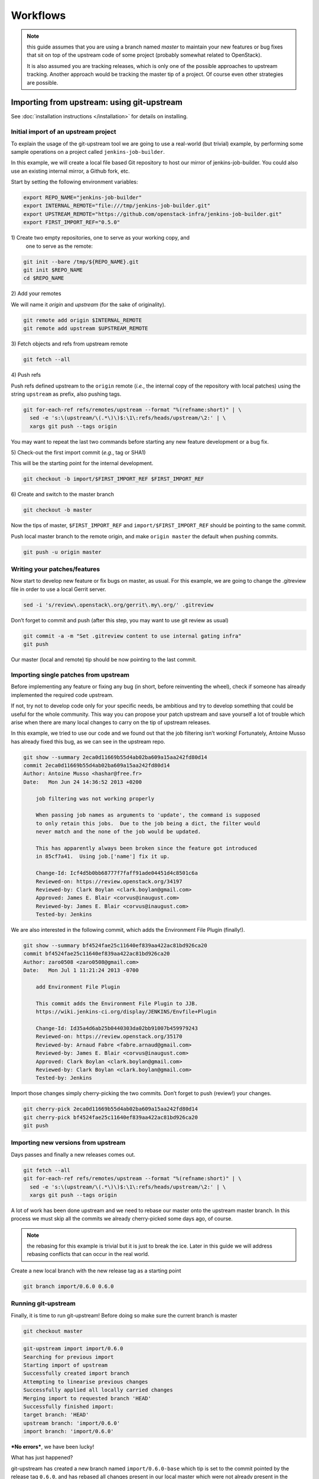 Workflows
=========

.. note:: this guide assumes that you are using a branch named *master*
   to maintain your new features or bug fixes that sit on top of the
   upstream code of some project (probably somewhat related to
   OpenStack).

   It is also assumed you are tracking releases, which is only one of
   the possible approaches to upstream tracking. Another approach would
   be tracking the master tip of a project. Of course even other
   strategies are possible.

Importing from upstream: using git-upstream
-------------------------------------------

See :doc:`installation instructions </installation>` for details on
installing.

Initial import of an upstream project
~~~~~~~~~~~~~~~~~~~~~~~~~~~~~~~~~~~~~

To explain the usage of the git-upstream tool we are going to use a
real-world (but trivial) example, by performing some sample operations
on a project called ``jenkins-job-builder``.

In this example, we will create a local file based Git repository to
host our mirror of jenkins-job-builder. You could also use an existing
internal mirror, a Github fork, etc.

Start by setting the following environment variables:

.. code:: bash

    export REPO_NAME="jenkins-job-builder"
    export INTERNAL_REMOTE="file:///tmp/jenkins-job-builder.git"
    export UPSTREAM_REMOTE="https://github.com/openstack-infra/jenkins-job-builder.git"
    export FIRST_IMPORT_REF="0.5.0"

1\) Create two empty repositories, one to serve as your working copy, and
   one to serve as the remote:

.. code:: bash

    git init --bare /tmp/${REPO_NAME}.git
    git init $REPO_NAME
    cd $REPO_NAME

2\) Add your remotes

We will name it *origin* and *upstream* (for the sake of originality).

.. code:: bash

    git remote add origin $INTERNAL_REMOTE
    git remote add upstream $UPSTREAM_REMOTE

3\) Fetch objects and refs from upstream remote

.. code:: bash

    git fetch --all

4\) Push refs

Push refs defined upstream to the ``origin`` remote (*i.e.*, the
internal copy of the repository with local patches) using the string
``upstream`` as prefix, also pushing tags.

.. code:: bash

    git for-each-ref refs/remotes/upstream --format "%(refname:short)" | \
      sed -e 's:\(upstream/\(.*\)\)$:\1\:refs/heads/upstream/\2:' | \
      xargs git push --tags origin

You may want to repeat the last two commands before starting any new
feature development or a bug fix.

5\) Check-out the first import commit (*e.g.*, tag or SHA1)

This will be the starting point for the internal development.

.. code:: bash

    git checkout -b import/$FIRST_IMPORT_REF $FIRST_IMPORT_REF

6\) Create and switch to the master branch

.. code:: bash

    git checkout -b master

Now the tips of master, ``$FIRST_IMPORT_REF`` and
``import/$FIRST_IMPORT_REF`` should be pointing to the same commit.

Push local master branch to the remote origin, and make
``origin master`` the default when pushing commits.

.. code:: bash

    git push -u origin master

Writing your patches/features
~~~~~~~~~~~~~~~~~~~~~~~~~~~~~

Now start to develop new feature or fix bugs on master, as usual. For
this example, we are going to change the .gitreview file in order to use
a local Gerrit server.

.. code:: bash

    sed -i 's/review\.openstack\.org/gerrit\.my\.org/' .gitreview

Don’t forget to commit and push (after this step, you may want to use
git review as usual)

.. code:: bash

    git commit -a -m "Set .gitreview content to use internal gating infra"
    git push

Our master (local and remote) tip should be now pointing to the last
commit.

Importing single patches from upstream
~~~~~~~~~~~~~~~~~~~~~~~~~~~~~~~~~~~~~~

Before implementing any feature or fixing any bug (in short, before
reinventing the wheel), check if someone has already implemented the
required code upstream.

If not, try not to develop code only for your specific needs, be
ambitious and try to develop something that could be useful for the
whole community. This way you can propose your patch upstream and save
yourself a lot of trouble which arise when there are many local changes
to carry on the tip of upstream releases.

In this example, we tried to use our code and we found out that the job
filtering isn’t working! Fortunately, Antoine Musso has already fixed
this bug, as we can see in the upstream repo.

.. code:: bash

    git show --summary 2eca0d11669b55d4ab02ba609a15aa242fd80d14
    commit 2eca0d11669b55d4ab02ba609a15aa242fd80d14
    Author: Antoine Musso <hashar@free.fr>
    Date:   Mon Jun 24 14:36:52 2013 +0200

        job filtering was not working properly

        When passing job names as arguments to 'update', the command is supposed
        to only retain this jobs.  Due to the job being a dict, the filter would
        never match and the none of the job would be updated.

        This has apparently always been broken since the feature got introduced
        in 85cf7a41.  Using job.['name'] fix it up.

        Change-Id: Icf4d5b0bb68777f7faff91ade04451d4c8501c6a
        Reviewed-on: https://review.openstack.org/34197
        Reviewed-by: Clark Boylan <clark.boylan@gmail.com>
        Approved: James E. Blair <corvus@inaugust.com>
        Reviewed-by: James E. Blair <corvus@inaugust.com>
        Tested-by: Jenkins

We are also interested in the following commit, which adds the
Environment File Plugin (finally!).

.. code:: bash

    git show --summary bf4524fae25c11640ef839aa422ac81bd926ca20
    commit bf4524fae25c11640ef839aa422ac81bd926ca20
    Author: zaro0508 <zaro0508@gmail.com>
    Date:   Mon Jul 1 11:21:24 2013 -0700

        add Environment File Plugin

        This commit adds the Environment File Plugin to JJB.
        https://wiki.jenkins-ci.org/display/JENKINS/Envfile+Plugin

        Change-Id: Id35a4d6ab25b0440303da02bb91007b459979243
        Reviewed-on: https://review.openstack.org/35170
        Reviewed-by: Arnaud Fabre <fabre.arnaud@gmail.com>
        Reviewed-by: James E. Blair <corvus@inaugust.com>
        Approved: Clark Boylan <clark.boylan@gmail.com>
        Reviewed-by: Clark Boylan <clark.boylan@gmail.com>
        Tested-by: Jenkins

Import those changes simply cherry-picking the two commits. Don’t forget
to push (review!) your changes.

.. code:: bash

    git cherry-pick 2eca0d11669b55d4ab02ba609a15aa242fd80d14
    git cherry-pick bf4524fae25c11640ef839aa422ac81bd926ca20
    git push

Importing new versions from upstream
~~~~~~~~~~~~~~~~~~~~~~~~~~~~~~~~~~~~

Days passes and finally a new releases comes out.

.. code:: bash

    git fetch --all
    git for-each-ref refs/remotes/upstream --format "%(refname:short)" | \
      sed -e 's:\(upstream/\(.*\)\)$:\1\:refs/heads/upstream/\2:' | \
      xargs git push --tags origin

A lot of work has been done upstream and we need to rebase our master
onto the upstream master branch. In this process we must skip all the
commits we already cherry-picked some days ago, of course.

.. note:: the rebasing for this example is trivial but it is just to
   break the ice. Later in this guide we will address rebasing
   conflicts that can occur in the real world.

Create a new local branch with the new release tag as a starting point

.. code:: bash

    git branch import/0.6.0 0.6.0

Running git-upstream
~~~~~~~~~~~~~~~~~~~~

Finally, it is time to run git-upstream! Before doing so make sure the
current branch is master

.. code:: bash

    git checkout master

.. code:: bash

    git-upstream import import/0.6.0
    Searching for previous import
    Starting import of upstream
    Successfully created import branch
    Attempting to linearise previous changes
    Successfully applied all locally carried changes
    Merging import to requested branch 'HEAD'
    Successfully finished import:
    target branch: 'HEAD'
    upstream branch: 'import/0.6.0'
    import branch: 'import/0.6.0'

***No errors***, we have been lucky!

What has just happened?

git-upstream has created a new branch named ``import/0.6.0-base`` which
tip is set to the commit pointed by the release tag ``0.6.0``, and has
rebased all changes present in our local master which were not already
present in the upstream new release (``import/0.6.0-base``) onto
``import/0.6.0-base``.

You can see that running the following command

.. code:: bash

    git log --graph --oneline --all --decorate

For this trivial example, the only commit not present in the upstream
release was about the customisation of the .gitreview file.

The default strategy git-upstream uses to find duplicate entries is the
comparison of Change-id entries in commit messages. Of course, it’s not
possible to compare directly the SHA1 for a commit because the
cherry-picking changes the information used for SHA1 calculation

.. note:: A git commit SHA1 is generated from the following information:

   - commit message
   - author signature (identity + timestamp)
   - committer signature (identity + timestamp)
   - tree SHA1 (hierarchy of directories and files within the commit)
   - list of the SHA1's of the parent commits

--------

The local branch ``import/0.6.0`` now contains our local changes rebased
onto the new upstream release. git-upstream has also merged this branch
with the local master branch (with "ours" strategy) to allow the normal
workflow (committing/merging to master for review).

.. note:: The "final" merging step is not mandatory. Of course you can
   keep a separate branch for each new import. On one hand this
   strategy allows a "cleaner" history as you will always have your
   local changes rebased on top of the exact copy of the upstream
   repository. On the other hand you will be creating a new branch
   every time you want to import upstream code. You can customise the
   name of the import branch using the
   ``--import-branch <branch name>`` option.

In principle, you could also replace your master branch (history) with
the new import branch created by git-upstream... Unfortunately there is
no way to do this without requiring ad-hoc intervention on cloned copies
of the repository (aka do-not-do-that(TM))

To disable automatic merging, just use the ``--no-merge`` flag

.. code:: bash

     git-upstream import --no-merge import/0.6.0

Handling conflicts
------------------

Of course in the real world things are much more complicated. From time
to time, during import, you will get rebasing conflict (for instance due
to changes from both local and upstream repository to the same piece of
code).

In case of rebasing conflict, git-upstream will stop allowing the user
to fix the conflict.

.. code:: bash

    git-upstream import import/0.5.0 --into master
    Searching for previous import
    Starting import of upstream
    Successfully created import branch
    Attempting to linearise previous changes
    ERROR   : Rebase failed, will need user intervention to resolve.
    error: could not apply f9b4fca... Fixup for openstack review
    When you have resolved this problem, run "git rebase --continue".
    If you prefer to skip this patch, run "git rebase --skip" instead.
    To check out the original branch and stop rebasing, run "git rebase --abort".
    Could not apply f9b4fca... Fixup for openstack review
    Import cancelled

Let's find out why git-upstream failed and let's try to continue the
rebasing manually.

.. code:: bash

    git status
    # HEAD detached from 8e6b9e9
    # You are currently rebasing branch 'import/0.5.0' on '8e6b9e9'.
    #   (fix conflicts and then run "git rebase --continue")
    #   (use "git rebase --skip" to skip this patch)
    #   (use "git rebase --abort" to check out the original branch)
    #
    # Unmerged paths:
    #   (use "git reset HEAD <file>..." to unstage)
    #   (use "git add <file>..." to mark resolution)
    #
    # both modified:      jenkins_jobs/cmd.py
    # both modified:      jenkins_jobs/modules/hipchat_notif.py
    #
    no changes added to commit (use "git add" and/or "git commit -a")

Depending on the type of conflict, you will could:

-  drop the local change

   Issuing ``git rebase --skip``

-  edit conflicting code

   Change conflicting code in order to accommodate local changes to the new
   upstream code. You can later resume rebasing process issuing
   ``git rebase --continue``

Currently git-upstream can't resume the rebasing process. So, if needed,
the final "merging" steps have to be performed manually:

.. code:: bash

    git merge -s ours --no-commit <import-xxxx>

Replacing tree contents with those from the import branch

.. code:: bash

    git read-tree -u --reset <import-xxxx>

Committing merge commit

.. code:: bash

    git commit --no-edit

.. note:: git-upstream performs exactly those steps in order to replace
   the content of ``master`` branch with the import branch preserving the
   history.

Integration with Gerrit
-----------------------

You may want to use review with Gerrit the output of git-upstream, in
order to perform tests, gating, etc.

You have 2 options for doing that:

Re-review every new commit
~~~~~~~~~~~~~~~~~~~~~~~~~~

In this case we want to review every new commit (since the last import).
In order to do so, use the ``--no-merge`` flag of git-upstream import
command, and:

.. code:: bash

    git checkout import-xxxxx
    git push gerrit import-xxxxx-base:import-xxxxx
    git review import-xxxxx

If there is more than one new commit, git-review will ask to confirm the
submission of multiple changes.

Re-review only the final merge commit
~~~~~~~~~~~~~~~~~~~~~~~~~~~~~~~~~~~~~

This would be possible by using the ``--import-branch`` option of import
command and **pushing directly** (*i.e.*: bypassing Gerrit) the new
branch to the local repo. For instance:

.. code:: bash

    TIMESTAMP=$(date +"%Y%m%d%H%M%s")
    git upstream import --import-branch "import/import-$TIMESTAMP" upstream/master
    git push gerrit import/import-$TIMESTAMP:import/import-$TIMESTAMP

Then, create a valid ``Change-Id`` for the merge commit

.. code:: bash

    git commit --amend -C HEAD --no-edit

Locally, git-review will still complain about the presence of N+M
commits which would be committed BUT on the remote side all those
commits will be recognised as already present in one of the two branch
involved in the merge.

.. code:: bash

    git review -R -y master
